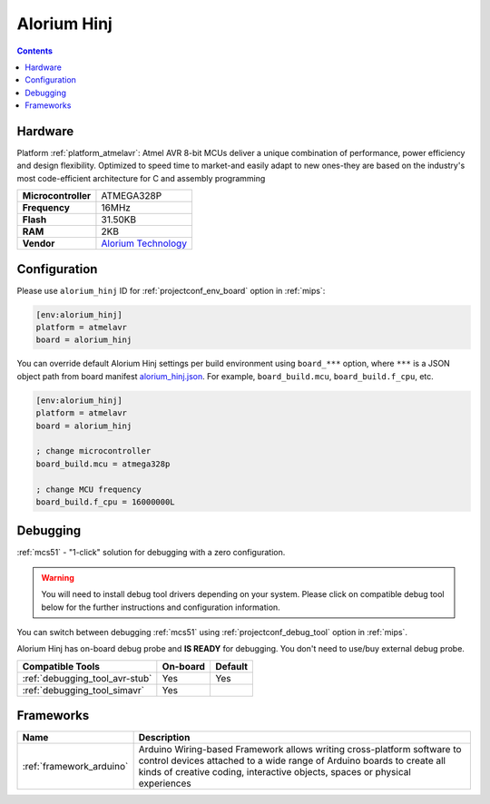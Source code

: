 
.. _board_atmelavr_alorium_hinj:

Alorium Hinj
============

.. contents::

Hardware
--------

Platform :ref:`platform_atmelavr`: Atmel AVR 8-bit MCUs deliver a unique combination of performance, power efficiency and design flexibility. Optimized to speed time to market-and easily adapt to new ones-they are based on the industry's most code-efficient architecture for C and assembly programming

.. list-table::

  * - **Microcontroller**
    - ATMEGA328P
  * - **Frequency**
    - 16MHz
  * - **Flash**
    - 31.50KB
  * - **RAM**
    - 2KB
  * - **Vendor**
    - `Alorium Technology <https://www.aloriumtech.com/hinj/?utm_source=platformio.org&utm_medium=docs>`__


Configuration
-------------

Please use ``alorium_hinj`` ID for :ref:`projectconf_env_board` option in :ref:`mips`:

.. code-block:: ini

  [env:alorium_hinj]
  platform = atmelavr
  board = alorium_hinj

You can override default Alorium Hinj settings per build environment using
``board_***`` option, where ``***`` is a JSON object path from
board manifest `alorium_hinj.json <https://github.com/platformio/platform-atmelavr/blob/master/boards/alorium_hinj.json>`_. For example,
``board_build.mcu``, ``board_build.f_cpu``, etc.

.. code-block:: ini

  [env:alorium_hinj]
  platform = atmelavr
  board = alorium_hinj

  ; change microcontroller
  board_build.mcu = atmega328p

  ; change MCU frequency
  board_build.f_cpu = 16000000L

Debugging
---------

:ref:`mcs51` - "1-click" solution for debugging with a zero configuration.

.. warning::
    You will need to install debug tool drivers depending on your system.
    Please click on compatible debug tool below for the further
    instructions and configuration information.

You can switch between debugging :ref:`mcs51` using
:ref:`projectconf_debug_tool` option in :ref:`mips`.

Alorium Hinj has on-board debug probe and **IS READY** for debugging. You don't need to use/buy external debug probe.

.. list-table::
  :header-rows:  1

  * - Compatible Tools
    - On-board
    - Default
  * - :ref:`debugging_tool_avr-stub`
    - Yes
    - Yes
  * - :ref:`debugging_tool_simavr`
    - Yes
    -

Frameworks
----------
.. list-table::
    :header-rows:  1

    * - Name
      - Description

    * - :ref:`framework_arduino`
      - Arduino Wiring-based Framework allows writing cross-platform software to control devices attached to a wide range of Arduino boards to create all kinds of creative coding, interactive objects, spaces or physical experiences
